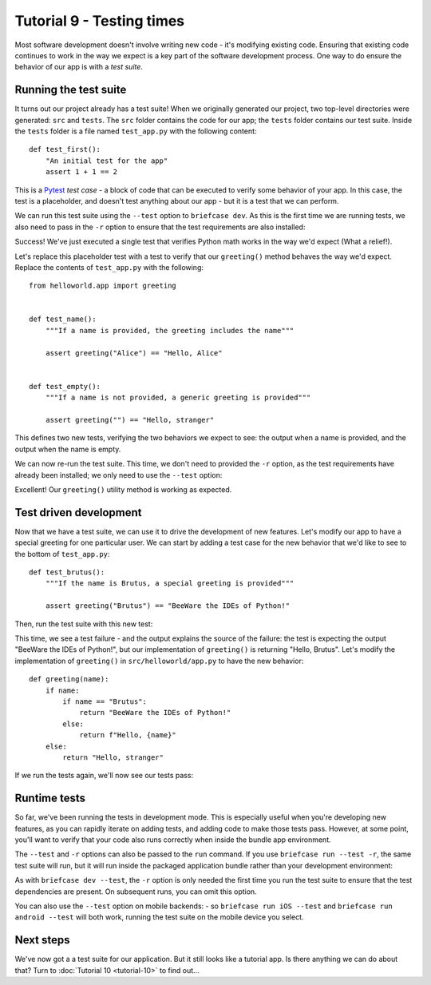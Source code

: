 ==========================
Tutorial 9 - Testing times
==========================

Most software development doesn't involve writing new code - it's modifying
existing code. Ensuring that existing code continues to work in the way we
expect is a key part of the software development process. One way to do ensure
the behavior of our app is with a *test suite*.

Running the test suite
======================

It turns out our project already has a test suite! When we originally generated
our project, two top-level directories were generated: ``src`` and ``tests``.
The ``src`` folder contains the code for our app; the ``tests`` folder contains
our test suite. Inside the ``tests`` folder is a file named ``test_app.py`` with
the following content::

    def test_first():
        "An initial test for the app"
        assert 1 + 1 == 2

This is a `Pytest <https://pytest.org>`__ *test case* - a block of code that can
be executed to verify some behavior of your app. In this case, the test is a
placeholder, and doesn't test anything about our app - but it is a test that we
can perform.

We can run this test suite using the ``--test`` option to ``briefcase dev``. As
this is the first time we are running tests, we also need to pass in the ``-r``
option to ensure that the test requirements are also installed:

.. tabs::

  .. group-tab:: macOS

    .. code-block:: console

      (beeware-venv) $ briefcase dev --test -r

      [helloworld] Installing requirements...
      ...
      Installing dev requirements... done

      [helloworld] Running test suite in dev environment...
      ===========================================================================
      ============================= test session starts ==============================
      platform darwin -- Python 3.11.0, pytest-7.2.0, pluggy-1.0.0 -- /Users/brutus/beeware-tutorial/beeware-venv/bin/python3.11
      cachedir: /var/folders/b_/khqk71xd45d049kxc_59ltp80000gn/T/.pytest_cache
      rootdir: /Users/brutus
      plugins: anyio-3.6.2
      collecting ... collected 1 item

      tests/test_app.py::test_first PASSED                                     [100%]

      ============================== 1 passed in 0.01s ===============================

  .. group-tab:: Linux

    .. code-block:: console

      (beeware-venv) $ briefcase dev --test -r

      [helloworld] Installing requirements...
      ...
      Installing dev requirements... done

      [helloworld] Running test suite in dev environment...
      ===========================================================================
      ============================= test session starts ==============================
      platform linux -- Python 3.11.0
      pytest==7.2.0
      py==1.11.0
      pluggy==1.0.0
      cachedir: /tmp/.pytest_cache
      rootdir: /home/brutus
      plugins: anyio-3.6.2
      collecting ... collected 1 item

      tests/test_app.py::test_first PASSED                                     [100%]

      ============================== 1 passed in 0.01s ===============================

  .. group-tab:: Windows

    .. code-block:: doscon

      (beeware-venv) C:\...>briefcase dev --test -r

      [helloworld] Installing requirements...
      ...
      Installing dev requirements... done

      [helloworld] Running test suite in dev environment...
      ===========================================================================
      ============================= test session starts ==============================
      platform win32 -- Python 3.11.0
      pytest==7.2.0
      py==1.11.0
      pluggy==1.0.0
      cachedir: C:\Users\brutus\AppData\Local\Temp\.pytest_cache
      rootdir: C:\Users\brutus
      plugins: anyio-3.6.2
      collecting ... collected 1 item

      tests/test_app.py::test_first PASSED                                     [100%]

      ============================== 1 passed in 0.01s ===============================

Success! We've just executed a single test that verifies Python math works in
the way we'd expect (What a relief!).

Let's replace this placeholder test with a test to verify that our
``greeting()`` method behaves the way we'd expect. Replace the contents of
``test_app.py`` with the following::

    from helloworld.app import greeting


    def test_name():
        """If a name is provided, the greeting includes the name"""

        assert greeting("Alice") == "Hello, Alice"


    def test_empty():
        """If a name is not provided, a generic greeting is provided"""

        assert greeting("") == "Hello, stranger"

This defines two new tests, verifying the two behaviors we expect to see: the
output when a name is provided, and the output when the name is empty.

We can now re-run the test suite. This time, we don't need to provided the
``-r`` option, as the test requirements have already been installed; we only
need to use the ``--test`` option:

.. tabs::

  .. group-tab:: macOS

    .. code-block:: console

      (beeware-venv) $ briefcase dev --test

      [helloworld] Running test suite in dev environment...
      ===========================================================================
      ============================= test session starts ==============================
      ...
      collecting ... collected 2 items

      tests/test_app.py::test_name PASSED                                      [ 50%]
      tests/test_app.py::test_empty PASSED                                     [100%]

      ============================== 2 passed in 0.11s ===============================

  .. group-tab:: Linux

    .. code-block:: console

      (beeware-venv) $ briefcase dev --test

      [helloworld] Running test suite in dev environment...
      ===========================================================================
      ============================= test session starts ==============================
      ...
      collecting ... collected 2 items

      tests/test_app.py::test_name PASSED                                      [ 50%]
      tests/test_app.py::test_empty PASSED                                     [100%]

      ============================== 2 passed in 0.11s ===============================

  .. group-tab:: Windows

    .. code-block:: doscon

      (beeware-venv) C:\...>briefcase dev --test

      [helloworld] Running test suite in dev environment...
      ===========================================================================
      ============================= test session starts ==============================
      ...
      collecting ... collected 2 items

      tests/test_app.py::test_name PASSED                                      [ 50%]
      tests/test_app.py::test_empty PASSED                                     [100%]

      ============================== 2 passed in 0.11s ===============================

Excellent! Our ``greeting()`` utility method is working as expected.

Test driven development
=======================

Now that we have a test suite, we can use it to drive the development of new
features. Let's modify our app to have a special greeting for one particular
user. We can start by adding a test case for the new behavior that we'd like to
see to the bottom of ``test_app.py``::

    def test_brutus():
        """If the name is Brutus, a special greeting is provided"""

        assert greeting("Brutus") == "BeeWare the IDEs of Python!"

Then, run the test suite with this new test:

.. tabs::

  .. group-tab:: macOS

    .. code-block:: console

      (beeware-venv) $ briefcase dev --test

      [helloworld] Running test suite in dev environment...
      ===========================================================================
      ============================= test session starts ==============================
      ...
      collecting ... collected 3 items

      tests/test_app.py::test_name PASSED                                      [ 33%]
      tests/test_app.py::test_empty PASSED                                     [ 66%]
      tests/test_app.py::test_brutus FAILED                                    [100%]

      =================================== FAILURES ===================================
      _________________________________ test_brutus __________________________________

          def test_brutus():
              """If the name is Brutus, a special greeting is provided"""

      >       assert greeting("Brutus") == "BeeWare the IDEs of Python!"
      E       AssertionError: assert 'Hello, Brutus' == 'BeeWare the IDEs of Python!'
      E         - BeeWare the IDEs of Python!
      E         + Hello, Brutus

      tests/test_app.py:19: AssertionError
      =========================== short test summary info ============================
      FAILED tests/test_app.py::test_brutus - AssertionError: assert 'Hello, Brutus...
      ========================= 1 failed, 2 passed in 0.14s ==========================

  .. group-tab:: Linux

    .. code-block:: console

      (beeware-venv) $ briefcase dev --test

      [helloworld] Running test suite in dev environment...
      ===========================================================================
      ============================= test session starts ==============================
      ...
      collecting ... collected 3 items

      tests/test_app.py::test_name PASSED                                      [ 33%]
      tests/test_app.py::test_empty PASSED                                     [ 66%]
      tests/test_app.py::test_brutus FAILED                                    [100%]

      =================================== FAILURES ===================================
      _________________________________ test_brutus __________________________________

          def test_brutus():
              """If the name is Brutus, provide a special greeting"""

      >       assert greeting("Brutus") == "BeeWare the IDEs of Python!"
      E       AssertionError: assert 'Hello, Brutus' == 'BeeWare the IDEs of Python!'
      E         - BeeWare the IDEs of Python!
      E         + Hello, Brutus

      tests/test_app.py:19: AssertionError
      =========================== short test summary info ============================
      FAILED tests/test_app.py::test_brutus - AssertionError: assert 'Hello, Brutus...
      ========================= 1 failed, 2 passed in 0.14s ==========================

      ============================== 2 passed in 0.11s ===============================

  .. group-tab:: Windows

    .. code-block:: doscon

      (beeware-venv) C:\...>briefcase dev --test

      [helloworld] Running test suite in dev environment...
      ===========================================================================
      ============================= test session starts ==============================
      ...
      collecting ... collected 3 items

      tests/test_app.py::test_name PASSED                                      [ 33%]
      tests/test_app.py::test_empty PASSED                                     [ 66%]
      tests/test_app.py::test_brutus FAILED                                    [100%]

      =================================== FAILURES ===================================
      _________________________________ test_brutus __________________________________

          def test_brutus():
              """If the name is Brutus, provide a special greeting"""

      >       assert greeting("Brutus") == "BeeWare the IDEs of Python!"
      E       AssertionError: assert 'Hello, Brutus' == 'BeeWare the IDEs of Python!'
      E         - BeeWare the IDEs of Python!
      E         + Hello, Brutus

      tests/test_app.py:19: AssertionError
      =========================== short test summary info ============================
      FAILED tests/test_app.py::test_brutus - AssertionError: assert 'Hello, Brutus...
      ========================= 1 failed, 2 passed in 0.14s ==========================

This time, we see a test failure - and the output explains the source of the
failure: the test is expecting the output "BeeWare the IDEs of Python!", but our
implementation of ``greeting()`` is returning "Hello, Brutus". Let's modify the
implementation of ``greeting()`` in ``src/helloworld/app.py`` to have the new
behavior::

    def greeting(name):
        if name:
            if name == "Brutus":
                return "BeeWare the IDEs of Python!"
            else:
                return f"Hello, {name}"
        else:
            return "Hello, stranger"

If we run the tests again, we'll now see our tests pass:

.. tabs::

  .. group-tab:: macOS

    .. code-block:: console

      (beeware-venv) $ briefcase dev --test

      [helloworld] Running test suite in dev environment...
      ===========================================================================
      ============================= test session starts ==============================
      ...
      collecting ... collected 3 items

      tests/test_app.py::test_name PASSED                                      [ 33%]
      tests/test_app.py::test_empty PASSED                                     [ 66%]
      tests/test_app.py::test_brutus PASSED                                    [100%]

      ============================== 3 passed in 0.15s ===============================

  .. group-tab:: Linux

    .. code-block:: console

      (beeware-venv) $ briefcase dev --test

      [helloworld] Running test suite in dev environment...
      ===========================================================================
      ============================= test session starts ==============================
      ...
      collecting ... collected 3 items

      tests/test_app.py::test_name PASSED                                      [ 33%]
      tests/test_app.py::test_empty PASSED                                     [ 66%]
      tests/test_app.py::test_brutus PASSED                                    [100%]

      ============================== 3 passed in 0.15s ===============================

  .. group-tab:: Windows

    .. code-block:: doscon

      (beeware-venv) C:\...>briefcase dev --test

      [helloworld] Running test suite in dev environment...
      ===========================================================================
      ============================= test session starts ==============================
      ...
      collecting ... collected 3 items

      tests/test_app.py::test_name PASSED                                      [ 33%]
      tests/test_app.py::test_empty PASSED                                     [ 66%]
      tests/test_app.py::test_brutus PASSED                                    [100%]

      ============================== 3 passed in 0.15s ===============================

Runtime tests
=============

So far, we've been running the tests in development mode. This is especially
useful when you're developing new features, as you can rapidly iterate on adding
tests, and adding code to make those tests pass. However, at some point, you'll
want to verify that your code also runs correctly when inside the bundle app
environment.

The ``--test`` and ``-r`` options can also be passed to the ``run`` command. If
you use ``briefcase run --test -r``, the same test suite will run, but it will
run inside the packaged application bundle rather than your development
environment:

.. tabs::

  .. group-tab:: macOS

    .. code-block:: console

      (beeware-venv) $ briefcase run --test -r

      [helloworld] Updating application code...
      Installing src/helloworld... done
      Installing tests... done

      [helloworld] Updating requirements...
      ...
      [helloworld] Built build/helloworld/macos/app/Hello World.app (test mode)

      [helloworld] Starting test suite...
      ===========================================================================
      Configuring isolated Python...
      Pre-initializing Python runtime...
      PythonHome: /Users/brutus/beeware-tutorial/helloworld/macOS/app/Hello World/Hello World.app/Contents/Resources/support/python-stdlib
      PYTHONPATH:
      - /Users/brutus/beeware-tutorial/helloworld/macOS/app/Hello World/Hello World.app/Contents/Resources/support/python311.zip
      - /Users/brutus/beeware-tutorial/helloworld/macOS/app/Hello World/Hello World.app/Contents/Resources/support/python-stdlib
      - /Users/brutus/beeware-tutorial/helloworld/macOS/app/Hello World/Hello World.app/Contents/Resources/support/python-stdlib/lib-dynload
      - /Users/brutus/beeware-tutorial/helloworld/macOS/app/Hello World/Hello World.app/Contents/Resources/app_packages
      - /Users/brutus/beeware-tutorial/helloworld/macOS/app/Hello World/Hello World.app/Contents/Resources/app
      Configure argc/argv...
      Initializing Python runtime...
      Installing Python NSLog handler...
      Running app module: tests.helloworld
      ---------------------------------------------------------------------------
      ============================= test session starts ==============================
      ...
      collecting ... collected 3 items

      tests/test_app.py::test_name PASSED [ 33%]
      tests/test_app.py::test_empty PASSED [ 66%]
      tests/test_app.py::test_brutus PASSED [100%]

      ============================== 3 passed in 0.21s ===============================

      [helloworld] Test suite passed!

  .. group-tab:: Linux

    .. code-block:: console

      (beeware-venv) $ briefcase run --test -r

      [helloworld] Finalizing application configuration...
      Targeting ubuntu:jammy (Vendor base debian)
      Determining glibc version... done
      Targeting glibc 2.35
      Targeting Python3.10

      [helloworld] Updating application code...
      Installing src/helloworld... done
      Installing tests... done

      [helloworld] Updating requirements...
      ...
      [helloworld] Built build/helloworld/linux/ubuntu/jammy/helloworld-0.0.1/usr/bin/helloworld (test mode)

      [helloworld] Starting test suite...
      ===========================================================================
      ============================= test session starts ==============================
      ...
      collecting ... collected 3 items

      tests/test_app.py::test_name PASSED [ 33%]
      tests/test_app.py::test_empty PASSED [ 66%]
      tests/test_app.py::test_brutus PASSED [100%]

      ============================== 3 passed in 0.21s ===============================

  .. group-tab:: Windows

    .. code-block:: doscon

      (beeware-venv) C:\...>briefcase run --test -r

      [helloworld] Updating application code...
      Installing src/helloworld... done
      Installing tests... done

      [helloworld] Updating requirements...
      ...
      [helloworld] Built build\helloworld\windows\app\src\Hello World.exe (test mode)

      ===========================================================================
      Log started: 2022-12-02 10:57:34Z
      PreInitializing Python runtime...
      PythonHome: C:\Users\brutus\beeware-tutorial\helloworld\windows\app\Hello World\src
      PYTHONPATH:
      - C:\Users\brutus\beeware-tutorial\helloworld\windows\app\Hello World\src\python311.zip
      - C:\Users\brutus\beeware-tutorial\helloworld\windows\app\Hello World\src
      - C:\Users\brutus\beeware-tutorial\helloworld\windows\app\Hello World\src\app_packages
      - C:\Users\brutus\beeware-tutorial\helloworld\windows\app\Hello World\src\app
      Configure argc/argv...
      Initializing Python runtime...
      Running app module: tests.helloworld
      ---------------------------------------------------------------------------
      ============================= test session starts ==============================
      ...
      collecting ... collected 3 items

      tests/test_app.py::test_name PASSED [ 33%]
      tests/test_app.py::test_empty PASSED [ 66%]
      tests/test_app.py::test_brutus PASSED [100%]

      ============================== 3 passed in 0.21s ===============================

As with ``briefcase dev --test``, the ``-r`` option is only needed the first
time you run the test suite to ensure that the test dependencies are present. On
subsequent runs, you can omit this option.

You can also use the ``--test`` option on mobile backends: - so ``briefcase run
iOS --test`` and ``briefcase run android --test`` will both work, running the
test suite on the mobile device you select.

Next steps
==========

We've now got a a test suite for our application. But it still looks like a
tutorial app. Is there anything we can do about that? Turn to :doc:`Tutorial 10
<tutorial-10>` to find out...
